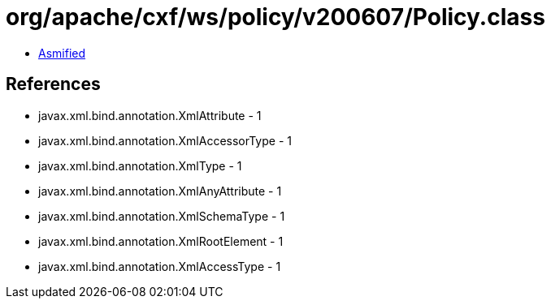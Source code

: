 = org/apache/cxf/ws/policy/v200607/Policy.class

 - link:Policy-asmified.java[Asmified]

== References

 - javax.xml.bind.annotation.XmlAttribute - 1
 - javax.xml.bind.annotation.XmlAccessorType - 1
 - javax.xml.bind.annotation.XmlType - 1
 - javax.xml.bind.annotation.XmlAnyAttribute - 1
 - javax.xml.bind.annotation.XmlSchemaType - 1
 - javax.xml.bind.annotation.XmlRootElement - 1
 - javax.xml.bind.annotation.XmlAccessType - 1
